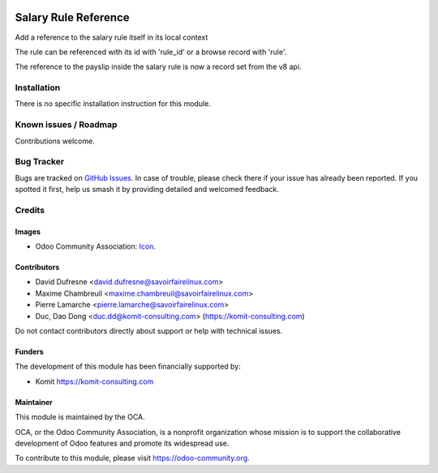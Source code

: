 .. image:: https://img.shields.io/badge/licence-AGPL--3-blue.svg
   :target: https://www.gnu.org/licenses/agpl
   :alt: License: AGPL-3

=====================
Salary Rule Reference
=====================

Add a reference to the salary rule itself in its local context

The rule can be referenced with its id with 'rule_id'
or a browse record with 'rule'.

The reference to the payslip inside the salary rule is now a record set from the v8 api.

Installation
============

There is no specific installation instruction for this module.

Known issues / Roadmap
======================

Contributions welcome.

Bug Tracker
===========

Bugs are tracked on `GitHub Issues
<https://github.com/OCA/hr/issues>`_. In case of trouble, please
check there if your issue has already been reported. If you spotted it first,
help us smash it by providing detailed and welcomed feedback.

Credits
=======

Images
------

* Odoo Community Association: `Icon <https://github.com/OCA/maintainer-tools/blob/master/template/module/static/description/icon.svg>`_.

Contributors
------------

* David Dufresne <david.dufresne@savoirfairelinux.com>
* Maxime Chambreuil <maxime.chambreuil@savoirfairelinux.com>
* Pierre Lamarche <pierre.lamarche@savoirfairelinux.com>
* Duc, Dao Dong <duc.dd@komit-consulting.com> (https://komit-consulting.com)

Do not contact contributors directly about support or help with technical issues.

Funders
-------

The development of this module has been financially supported by:

* Komit https://komit-consulting.com

Maintainer
----------

.. image:: https://odoo-community.org/logo.png
   :alt: Odoo Community Association
   :target: https://odoo-community.org

This module is maintained by the OCA.

OCA, or the Odoo Community Association, is a nonprofit organization whose
mission is to support the collaborative development of Odoo features and
promote its widespread use.

To contribute to this module, please visit https://odoo-community.org.